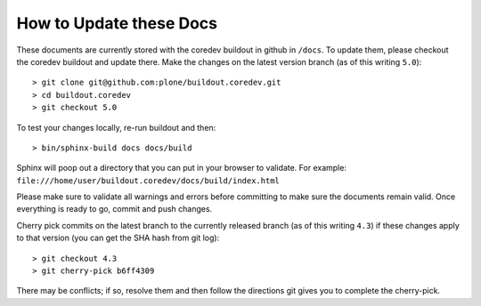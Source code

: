 How to Update these Docs
========================

These documents are currently stored with the coredev buildout in github in ``/docs``. To update them, please checkout the coredev buildout and update there. Make the changes on the latest version branch (as of this writing ``5.0``)::

  > git clone git@github.com:plone/buildout.coredev.git
  > cd buildout.coredev
  > git checkout 5.0

To test your changes locally, re-run buildout and then::

  > bin/sphinx-build docs docs/build

Sphinx will poop out a directory that you can put in your browser to validate. For example: ``file:///home/user/buildout.coredev/docs/build/index.html``

Please make sure to validate all warnings and errors before committing to make sure the documents remain valid. Once everything is ready to go, commit and push changes.

Cherry pick commits on the latest branch to the currently released branch (as of this writing ``4.3``) if these changes apply to that version (you can get the SHA hash from git log)::

  > git checkout 4.3
  > git cherry-pick b6ff4309

There may be conflicts; if so, resolve them and then follow the directions
git gives you to complete the cherry-pick.
